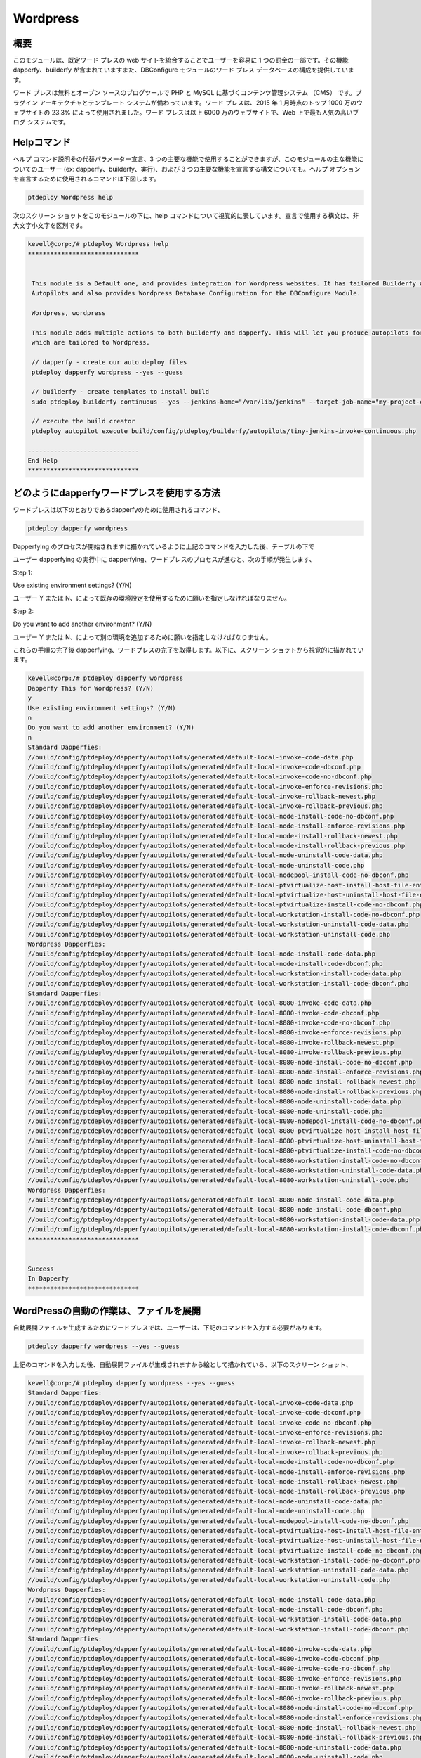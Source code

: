 ============
Wordpress
============

概要
-----------

このモジュールは、既定ワード プレスの web サイトを統合することでユーザーを容易に 1 つの罰金の一部です。その機能 dapperfy、builderfy が含まれていますまた、DBConfigure モジュールのワード プレス データベースの構成を提供しています。

ワード プレスは無料とオープン ソースのブログツールで PHP と MySQL に基づくコンテンツ管理システム （CMS） です。プラグイン アーキテクチャとテンプレート システムが備わっています。ワード プレスは、2015 年 1 月時点のトップ 1000 万のウェブサイトの 23.3% によって使用されました。ワード プレスは以上 6000 万のウェブサイトで、Web 上で最も人気の高いブログ システムです。


Helpコマンド
-------------------

ヘルプ コマンド説明その代替パラメーター宣言、3 つの主要な機能で使用することができますが、このモジュールの主な機能についてのユーザー (ex: dapperfy、builderfy、実行)、および 3 つの主要な機能を宣言する構文についても。ヘルプ オプションを宣言するために使用されるコマンドは下図します。


.. code-block:: bash

		ptdeploy Wordpress help


次のスクリーン ショットをこのモジュールの下に、help コマンドについて視覚的に表しています。宣言で使用する構文は、非大文字小文字を区別です。


.. code-block:: bash

 kevell@corp:/# ptdeploy Wordpress help
 ******************************


  This module is a Default one, and provides integration for Wordpress websites. It has tailored Builderfy and Dapperfy
  Autopilots and also provides Wordpress Database Configuration for the DBConfigure Module.

  Wordpress, wordpress

  This module adds multiple actions to both builderfy and dapperfy. This will let you produce autopilots for both
  which are tailored to Wordpress.

  // dapperfy - create our auto deploy files
  ptdeploy dapperfy wordpress --yes --guess

  // builderfy - create templates to install build
  sudo ptdeploy builderfy continuous --yes --jenkins-home="/var/lib/jenkins" --target-job-name="my-project-continuous" --project-description="This is the Continuous Delivery build for My Project" --primary-scm-url="http://146.185.129.66:8080/git/root/first-pharaoh-cd.git" --source-branch-spec="origin/master" --source-scm-url="http://146.185.129.66:8080/git/root/first-pharaoh-cd.git" --days-to-keep="-1" --amount-to-keep="10" --autopilot-test-invoke-install-file="build/config/ptdeploy/autopilots/tiny-staging-invoke-code-no-dbconf.php" --autopilot-prod-invoke-install-file="build/config/ptdeploy/autopilots/tiny-prod-invoke-code-no-dbconf.php" --error-email="phpengine@hotmail.co.uk" --only-autopilots

  // execute the build creator
  ptdeploy autopilot execute build/config/ptdeploy/builderfy/autopilots/tiny-jenkins-invoke-continuous.php

 ------------------------------
 End Help
 ******************************




どのようにdapperfyワードプレスを使用する方法
-------------------------------------------------

ワードプレスは以下のとおりであるdapperfyのために使用されるコマンド、

.. code-block:: bash

		ptdeploy dapperfy wordpress


Dapperfying のプロセスが開始されますに描かれているように上記のコマンドを入力した後、テーブルの下で

.. cssclass:: table-bordered

 +-----------------------------------+-------------------------------------------+----------------+--------------------------------------+
 | パラメータ                        | 代替パラメータ                            | オプション     | 注釈                                 |
 +===================================+===========================================+================+======================================+
 |Dapperfy This for Wordpress? (Y/N) | の代わりに wordpress, 我々は使用すること  | Y(Yes)         | ユーザーは、 Yとして入力することが   |
 |                                   | ができます Wordpress また                 |                | できるワードプレスをdapperfy         |
 |                                   |                                           |                | する必要がある場合                   |
 +-----------------------------------+-------------------------------------------+----------------+--------------------------------------+
 |Dapperfy This for Wordpress? (Y/N) | の代わりに wordpress, 我々は使用すること  | N(No)          | ユーザは、 Nとして入力することがで   |
 |                                   | ができます Wordpress また                 |                | きるワードプレスをdapperfy           |
 |                                   |                                           |                | が必要でない場合には|                |
 +-----------------------------------+-------------------------------------------+----------------+--------------------------------------+
 	

ユーザー dapperfying の実行中に dapperfying、ワードプレスのプロセスが進むと、次の手順が発生します、

Step 1:

Use existing environment settings? (Y/N)

ユーザー Y または N、によって既存の環境設定を使用するために願いを指定しなければなりません。


Step 2:

Do you want to add another environment? (Y/N)

ユーザー Y または N、によって別の環境を追加するために願いを指定しなければなりません。


これらの手順の完了後 dapperfying、ワードプレスの完了を取得します。以下に、スクリーン ショットから視覚的に描かれています。


.. code-block:: bash

 kevell@corp:/# ptdeploy dapperfy wordpress
 Dapperfy This for Wordpress? (Y/N) 
 y
 Use existing environment settings? (Y/N) 
 n
 Do you want to add another environment? (Y/N) 
 n
 Standard Dapperfies:
 //build/config/ptdeploy/dapperfy/autopilots/generated/default-local-invoke-code-data.php
 //build/config/ptdeploy/dapperfy/autopilots/generated/default-local-invoke-code-dbconf.php
 //build/config/ptdeploy/dapperfy/autopilots/generated/default-local-invoke-code-no-dbconf.php
 //build/config/ptdeploy/dapperfy/autopilots/generated/default-local-invoke-enforce-revisions.php
 //build/config/ptdeploy/dapperfy/autopilots/generated/default-local-invoke-rollback-newest.php
 //build/config/ptdeploy/dapperfy/autopilots/generated/default-local-invoke-rollback-previous.php
 //build/config/ptdeploy/dapperfy/autopilots/generated/default-local-node-install-code-no-dbconf.php
 //build/config/ptdeploy/dapperfy/autopilots/generated/default-local-node-install-enforce-revisions.php
 //build/config/ptdeploy/dapperfy/autopilots/generated/default-local-node-install-rollback-newest.php
 //build/config/ptdeploy/dapperfy/autopilots/generated/default-local-node-install-rollback-previous.php
 //build/config/ptdeploy/dapperfy/autopilots/generated/default-local-node-uninstall-code-data.php
 //build/config/ptdeploy/dapperfy/autopilots/generated/default-local-node-uninstall-code.php
 //build/config/ptdeploy/dapperfy/autopilots/generated/default-local-nodepool-install-code-no-dbconf.php
 //build/config/ptdeploy/dapperfy/autopilots/generated/default-local-ptvirtualize-host-install-host-file-entry.php
 //build/config/ptdeploy/dapperfy/autopilots/generated/default-local-ptvirtualize-host-uninstall-host-file-entry.php
 //build/config/ptdeploy/dapperfy/autopilots/generated/default-local-ptvirtualize-install-code-no-dbconf.php
 //build/config/ptdeploy/dapperfy/autopilots/generated/default-local-workstation-install-code-no-dbconf.php
 //build/config/ptdeploy/dapperfy/autopilots/generated/default-local-workstation-uninstall-code-data.php
 //build/config/ptdeploy/dapperfy/autopilots/generated/default-local-workstation-uninstall-code.php
 Wordpress Dapperfies:
 //build/config/ptdeploy/dapperfy/autopilots/generated/default-local-node-install-code-data.php
 //build/config/ptdeploy/dapperfy/autopilots/generated/default-local-node-install-code-dbconf.php
 //build/config/ptdeploy/dapperfy/autopilots/generated/default-local-workstation-install-code-data.php
 //build/config/ptdeploy/dapperfy/autopilots/generated/default-local-workstation-install-code-dbconf.php
 Standard Dapperfies:
 //build/config/ptdeploy/dapperfy/autopilots/generated/default-local-8080-invoke-code-data.php
 //build/config/ptdeploy/dapperfy/autopilots/generated/default-local-8080-invoke-code-dbconf.php
 //build/config/ptdeploy/dapperfy/autopilots/generated/default-local-8080-invoke-code-no-dbconf.php
 //build/config/ptdeploy/dapperfy/autopilots/generated/default-local-8080-invoke-enforce-revisions.php
 //build/config/ptdeploy/dapperfy/autopilots/generated/default-local-8080-invoke-rollback-newest.php
 //build/config/ptdeploy/dapperfy/autopilots/generated/default-local-8080-invoke-rollback-previous.php
 //build/config/ptdeploy/dapperfy/autopilots/generated/default-local-8080-node-install-code-no-dbconf.php
 //build/config/ptdeploy/dapperfy/autopilots/generated/default-local-8080-node-install-enforce-revisions.php
 //build/config/ptdeploy/dapperfy/autopilots/generated/default-local-8080-node-install-rollback-newest.php
 //build/config/ptdeploy/dapperfy/autopilots/generated/default-local-8080-node-install-rollback-previous.php
 //build/config/ptdeploy/dapperfy/autopilots/generated/default-local-8080-node-uninstall-code-data.php
 //build/config/ptdeploy/dapperfy/autopilots/generated/default-local-8080-node-uninstall-code.php
 //build/config/ptdeploy/dapperfy/autopilots/generated/default-local-8080-nodepool-install-code-no-dbconf.php
 //build/config/ptdeploy/dapperfy/autopilots/generated/default-local-8080-ptvirtualize-host-install-host-file-entry.php
 //build/config/ptdeploy/dapperfy/autopilots/generated/default-local-8080-ptvirtualize-host-uninstall-host-file-entry.php
 //build/config/ptdeploy/dapperfy/autopilots/generated/default-local-8080-ptvirtualize-install-code-no-dbconf.php
 //build/config/ptdeploy/dapperfy/autopilots/generated/default-local-8080-workstation-install-code-no-dbconf.php
 //build/config/ptdeploy/dapperfy/autopilots/generated/default-local-8080-workstation-uninstall-code-data.php
 //build/config/ptdeploy/dapperfy/autopilots/generated/default-local-8080-workstation-uninstall-code.php
 Wordpress Dapperfies:
 //build/config/ptdeploy/dapperfy/autopilots/generated/default-local-8080-node-install-code-data.php
 //build/config/ptdeploy/dapperfy/autopilots/generated/default-local-8080-node-install-code-dbconf.php
 //build/config/ptdeploy/dapperfy/autopilots/generated/default-local-8080-workstation-install-code-data.php
 //build/config/ptdeploy/dapperfy/autopilots/generated/default-local-8080-workstation-install-code-dbconf.php
 ******************************
 
 
 Success
 In Dapperfy
 ******************************
 

WordPressの自動の作業は、ファイルを展開
------------------------------------------------

自動展開ファイルを生成するためにワードプレスでは、ユーザーは、下記のコマンドを入力する必要があります。

.. code-block:: bash

		ptdeploy dapperfy wordpress --yes --guess


上記のコマンドを入力した後、自動展開ファイルが生成されますから絵として描かれている、以下のスクリーン ショット、

.. code-block:: bash

 kevell@corp:/# ptdeploy dapperfy wordpress --yes --guess
 Standard Dapperfies:
 //build/config/ptdeploy/dapperfy/autopilots/generated/default-local-invoke-code-data.php
 //build/config/ptdeploy/dapperfy/autopilots/generated/default-local-invoke-code-dbconf.php
 //build/config/ptdeploy/dapperfy/autopilots/generated/default-local-invoke-code-no-dbconf.php
 //build/config/ptdeploy/dapperfy/autopilots/generated/default-local-invoke-enforce-revisions.php
 //build/config/ptdeploy/dapperfy/autopilots/generated/default-local-invoke-rollback-newest.php
 //build/config/ptdeploy/dapperfy/autopilots/generated/default-local-invoke-rollback-previous.php
 //build/config/ptdeploy/dapperfy/autopilots/generated/default-local-node-install-code-no-dbconf.php
 //build/config/ptdeploy/dapperfy/autopilots/generated/default-local-node-install-enforce-revisions.php
 //build/config/ptdeploy/dapperfy/autopilots/generated/default-local-node-install-rollback-newest.php
 //build/config/ptdeploy/dapperfy/autopilots/generated/default-local-node-install-rollback-previous.php
 //build/config/ptdeploy/dapperfy/autopilots/generated/default-local-node-uninstall-code-data.php
 //build/config/ptdeploy/dapperfy/autopilots/generated/default-local-node-uninstall-code.php
 //build/config/ptdeploy/dapperfy/autopilots/generated/default-local-nodepool-install-code-no-dbconf.php
 //build/config/ptdeploy/dapperfy/autopilots/generated/default-local-ptvirtualize-host-install-host-file-entry.php
 //build/config/ptdeploy/dapperfy/autopilots/generated/default-local-ptvirtualize-host-uninstall-host-file-entry.php
 //build/config/ptdeploy/dapperfy/autopilots/generated/default-local-ptvirtualize-install-code-no-dbconf.php
 //build/config/ptdeploy/dapperfy/autopilots/generated/default-local-workstation-install-code-no-dbconf.php
 //build/config/ptdeploy/dapperfy/autopilots/generated/default-local-workstation-uninstall-code-data.php
 //build/config/ptdeploy/dapperfy/autopilots/generated/default-local-workstation-uninstall-code.php
 Wordpress Dapperfies:
 //build/config/ptdeploy/dapperfy/autopilots/generated/default-local-node-install-code-data.php
 //build/config/ptdeploy/dapperfy/autopilots/generated/default-local-node-install-code-dbconf.php
 //build/config/ptdeploy/dapperfy/autopilots/generated/default-local-workstation-install-code-data.php
 //build/config/ptdeploy/dapperfy/autopilots/generated/default-local-workstation-install-code-dbconf.php
 Standard Dapperfies:
 //build/config/ptdeploy/dapperfy/autopilots/generated/default-local-8080-invoke-code-data.php
 //build/config/ptdeploy/dapperfy/autopilots/generated/default-local-8080-invoke-code-dbconf.php
 //build/config/ptdeploy/dapperfy/autopilots/generated/default-local-8080-invoke-code-no-dbconf.php
 //build/config/ptdeploy/dapperfy/autopilots/generated/default-local-8080-invoke-enforce-revisions.php
 //build/config/ptdeploy/dapperfy/autopilots/generated/default-local-8080-invoke-rollback-newest.php
 //build/config/ptdeploy/dapperfy/autopilots/generated/default-local-8080-invoke-rollback-previous.php
 //build/config/ptdeploy/dapperfy/autopilots/generated/default-local-8080-node-install-code-no-dbconf.php
 //build/config/ptdeploy/dapperfy/autopilots/generated/default-local-8080-node-install-enforce-revisions.php
 //build/config/ptdeploy/dapperfy/autopilots/generated/default-local-8080-node-install-rollback-newest.php
 //build/config/ptdeploy/dapperfy/autopilots/generated/default-local-8080-node-install-rollback-previous.php
 //build/config/ptdeploy/dapperfy/autopilots/generated/default-local-8080-node-uninstall-code-data.php
 //build/config/ptdeploy/dapperfy/autopilots/generated/default-local-8080-node-uninstall-code.php
 //build/config/ptdeploy/dapperfy/autopilots/generated/default-local-8080-nodepool-install-code-no-dbconf.php
 //build/config/ptdeploy/dapperfy/autopilots/generated/default-local-8080-ptvirtualize-host-install-host-file-entry.php
 //build/config/ptdeploy/dapperfy/autopilots/generated/default-local-8080-ptvirtualize-host-uninstall-host-file-entry.php
 //build/config/ptdeploy/dapperfy/autopilots/generated/default-local-8080-ptvirtualize-install-code-no-dbconf.php
 //build/config/ptdeploy/dapperfy/autopilots/generated/default-local-8080-workstation-install-code-no-dbconf.php
 //build/config/ptdeploy/dapperfy/autopilots/generated/default-local-8080-workstation-uninstall-code-data.php
 //build/config/ptdeploy/dapperfy/autopilots/generated/default-local-8080-workstation-uninstall-code.php
 Wordpress Dapperfies:
 //build/config/ptdeploy/dapperfy/autopilots/generated/default-local-8080-node-install-code-data.php
 //build/config/ptdeploy/dapperfy/autopilots/generated/default-local-8080-node-install-code-dbconf.php
 //build/config/ptdeploy/dapperfy/autopilots/generated/default-local-8080-workstation-install-code-data.php
 //build/config/ptdeploy/dapperfy/autopilots/generated/default-local-8080-workstation-install-code-dbconf.php
 ******************************
 

 Success
 In Dapperfy
 ******************************


メリット
----------

* それは裕福な両方の ubuntu と同様セント OS のように。
* 宣言で使用されるパラメーターの大文字と小文字は区別されません。
* ワードプレスの機能の統合もリンク管理;検索エンジン-フレンドリー、きれいなパーマリンク構造
* それは記事; を複数のカテゴリを割り当てる機能記事と記事のタグ付けをサポートします。
* ワードプレスの自動フィルターも含まれています、書式とスタイルの記事内のテキストの標準
  化を提供します。


